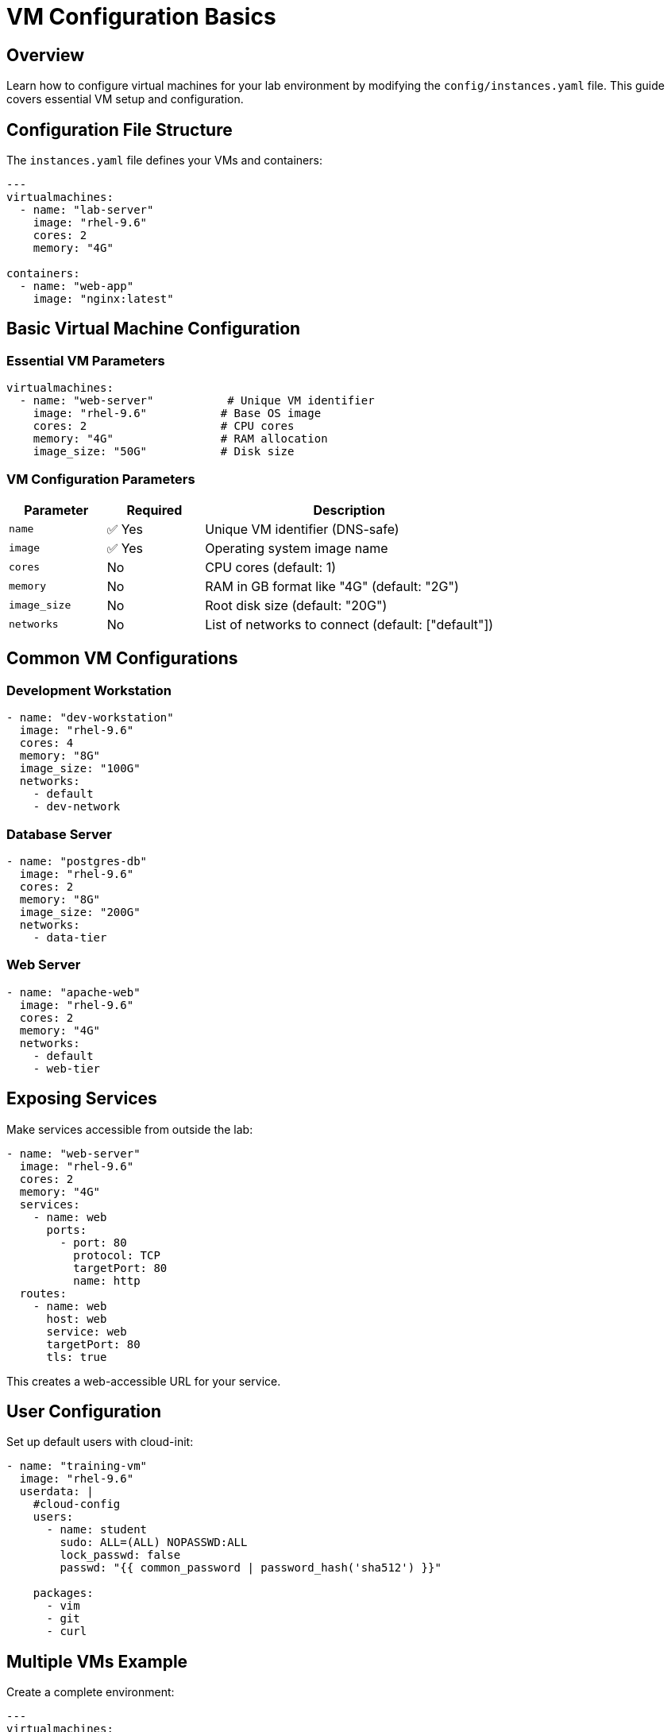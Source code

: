 = VM Configuration Basics
:estimated-time: 15-20 minutes

== Overview

Learn how to configure virtual machines for your lab environment by modifying the `config/instances.yaml` file. This guide covers essential VM setup and configuration.

== Configuration File Structure

The `instances.yaml` file defines your VMs and containers:

[source,yaml]
----
---
virtualmachines:
  - name: "lab-server"
    image: "rhel-9.6"
    cores: 2
    memory: "4G"
    
containers:
  - name: "web-app"
    image: "nginx:latest"
----

== Basic Virtual Machine Configuration

=== Essential VM Parameters

[source,yaml]
----
virtualmachines:
  - name: "web-server"           # Unique VM identifier
    image: "rhel-9.6"           # Base OS image
    cores: 2                    # CPU cores
    memory: "4G"                # RAM allocation
    image_size: "50G"           # Disk size
----

=== VM Configuration Parameters

[cols="1,1,3"]
|===
|Parameter |Required |Description

|`name`
|✅ Yes
|Unique VM identifier (DNS-safe)

|`image`  
|✅ Yes
|Operating system image name

|`cores`
|No
|CPU cores (default: 1)

|`memory`
|No
|RAM in GB format like "4G" (default: "2G")

|`image_size`
|No
|Root disk size (default: "20G")

|`networks`
|No
|List of networks to connect (default: ["default"])
|===

== Common VM Configurations

=== Development Workstation

[source,yaml]
----
- name: "dev-workstation"
  image: "rhel-9.6"
  cores: 4
  memory: "8G"
  image_size: "100G"
  networks:
    - default
    - dev-network
----

=== Database Server

[source,yaml]
----
- name: "postgres-db"
  image: "rhel-9.6"
  cores: 2
  memory: "8G"
  image_size: "200G"
  networks:
    - data-tier
----

=== Web Server

[source,yaml]
----
- name: "apache-web"
  image: "rhel-9.6"
  cores: 2
  memory: "4G"
  networks:
    - default
    - web-tier
----

== Exposing Services

Make services accessible from outside the lab:

[source,yaml]
----
- name: "web-server"
  image: "rhel-9.6"
  cores: 2
  memory: "4G"
  services:
    - name: web
      ports:
        - port: 80
          protocol: TCP
          targetPort: 80
          name: http
  routes:
    - name: web
      host: web
      service: web
      targetPort: 80
      tls: true
----

This creates a web-accessible URL for your service.

== User Configuration

Set up default users with cloud-init:

[source,yaml]
----
- name: "training-vm"
  image: "rhel-9.6"
  userdata: |
    #cloud-config
    users:
      - name: student
        sudo: ALL=(ALL) NOPASSWD:ALL
        lock_passwd: false
        passwd: "{{ common_password | password_hash('sha512') }}"
    
    packages:
      - vim
      - git
      - curl
----

== Multiple VMs Example

Create a complete environment:

[source,yaml]
----
---
virtualmachines:
  - name: "web-server"
    image: "rhel-9.6" 
    cores: 2
    memory: "4G"
    networks:
      - default
      - web-tier
    services:
      - name: http
        ports:
          - port: 80
            protocol: TCP
            targetPort: 80
            name: http
    routes:
      - name: web
        host: web
        service: http
        targetPort: 80
        tls: true
        
  - name: "app-server"
    image: "rhel-9.6"
    cores: 4  
    memory: "6G"
    networks:
      - web-tier
      - app-tier
      
  - name: "database"
    image: "rhel-9.6"
    cores: 2
    memory: "8G" 
    image_size: "100G"
    networks:
      - app-tier
----

== Testing Your VMs

After deployment, verify VM configuration:

[source,bash]
----
# Check VM resources
free -h                    # Memory
nproc                     # CPU cores  
df -h                     # Disk space

# Test network connectivity
ip addr show              # Network interfaces
ping google.com           # Internet access
----

== Best Practices

=== Resource Allocation
* **Start small**: Begin with 2G RAM, expand as needed
* **Monitor usage**: Use `htop` and `df -h` to check utilization
* **Plan capacity**: Consider total resources across all VMs

=== Naming Conventions
* **Descriptive names**: `web-server` not `vm1`
* **Environment prefixes**: `dev-web-server`, `prod-database`
* **DNS-safe**: Use hyphens, not underscores

=== Network Design
* **Default access**: Include `default` network for internet
* **Logical grouping**: Group related VMs on custom networks
* **Security zones**: Separate tiers appropriately

== Troubleshooting

**VM won't start?**
→ Check resource limits and image name

**Can't access services?**
→ Verify services and routes configuration

**Out of memory?**
→ Reduce VM memory or increase lab resources

== Related Documentation

* xref:networking-basics.adoc[Networking Basics] - Connect VMs to networks
* xref:cnv-platform-features.adoc[OpenShift CNV Platform Features] - Advanced VM capabilities - EFI boot, cloud-init, etc.
* xref:container-basics.adoc[Container Basics] - Add containers to your lab
